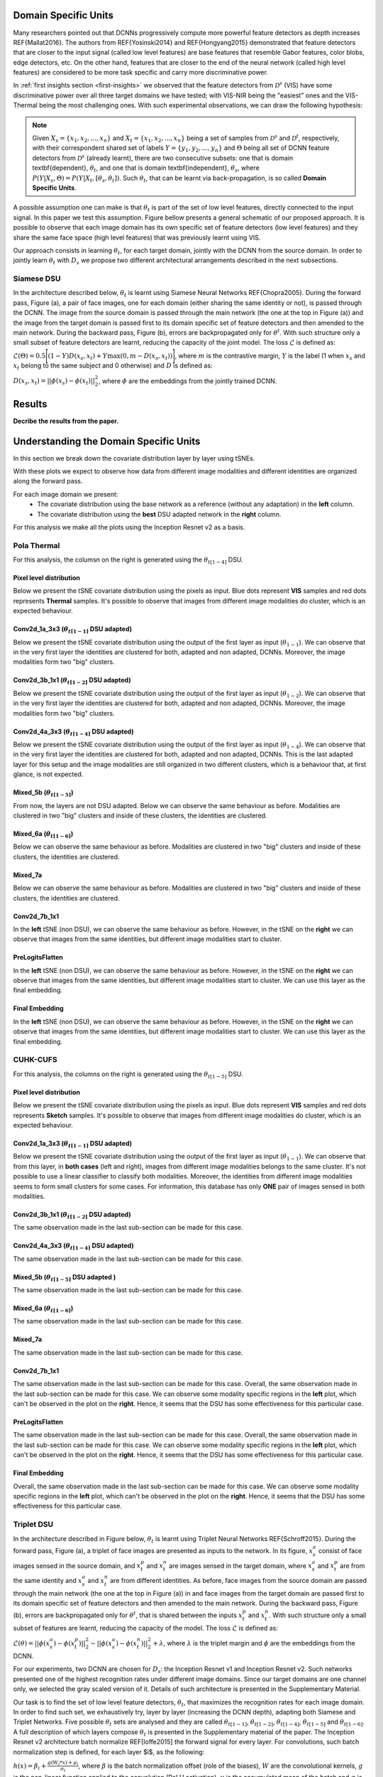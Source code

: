 .. vim: set fileencoding=utf-8 :
.. Tiago de Freitas Pereira <tiago.pereira@idiap.ch>


Domain Specific Units
---------------------

Many researchers pointed out that DCNNs progressively compute more powerful feature detectors as depth increases REF{Mallat2016}.
The authors from REF{Yosinski2014} and REF{Hongyang2015} demonstrated that feature detectors that are closer to the input signal (called low level features) are base features that resemble Gabor features, color blobs, edge detectors, etc.
On the other hand, features that are closer to the end of the neural network (called high level features) are considered to be more task specific and carry more discriminative power.

In :ref:`first insights section <first-insights>` we observed that the feature detectors from :math:`\mathcal{D}^s` (VIS) have some discriminative power over all three target domains we have tested; with VIS-NIR being the "easiest" ones and the VIS-Thermal being the most challenging ones.
With such experimental observations, we can draw the following hypothesis:

.. note::
   Given :math:`X_s=\{x_1, x_2, ..., x_n\}` and :math:`X_t=\{x_1, x_2, ..., x_n\}` being a set of samples from :math:`\mathcal{D}^s` and :math:`\mathcal{D}^t`, respectively, with their correspondent shared set of labels :math:`Y=\{y_1, y_2, ..., y_n\}` and :math:`\Theta` being all set of DCNN feature detectors from :math:`\mathcal{D}^s` (already learnt), there are two  consecutive subsets: one that is domain \textbf{dependent}, :math:`\theta_t`, and one that is domain \textbf{independent}, :math:`\theta_s`, where :math:`P(Y|X_s, \Theta) = P(Y|X_t, [\theta_s, \theta_t])`. Such :math:`\theta_t`, that can be learnt via back-propagation, is so called **Domain Specific Units**.


A possible assumption one can make is that :math:`\theta_t` is part of the set of low level features, directly connected to the input signal.
In this paper we test this assumption.
Figure bellow presents a general schematic of our proposed approach.
It is possible to observe that each image domain has its own specific set of feature detectors (low level features) and they share the same face space (high level features) that was previously learnt using VIS.

.. image:: ../img/DSU_general_schematic.png


Our approach consists in learning :math:`\theta_t`, for each target domain, jointly with the DCNN from the source domain.
In order to jointly learn :math:`\theta_t` with :math:`D_s` we propose two different architectural arrangements described in the next subsections.



Siamese DSU
***********

In the architecture described below, :math:`\theta_t` is learnt using Siamese Neural Networks REF{Chopra2005}.
During the forward pass, Figure (a), a pair of face images, one for each domain (either sharing the same identity or not), is passed through the DCNN.
The image from the source domain is passed through the main network (the one at the top in Figure (a)) and the image from the target domain is passed first to its domain specific set of feature detectors and then amended to the main network.
During the backward pass, Figure (b), errors are backpropagated only for :math:`\theta^t`.
With such structure only a small subset of feature detectors are learnt, reducing the capacity of the joint model.
The loss :math:`\mathcal{L}` is defined as:

:math:`\mathcal{L}(\Theta) = 0.5\Bigg[ (1-Y)D(x_s, x_t) + Y \max(0, m - D(x_s, x_t))\Bigg]`,
where :math:`m` is the contrastive margin, :math:`Y` is the label (1 when :math:`x_s` and :math:`x_t` belong to the same subject and 0 otherwise) and :math:`D` is defined as:

:math:`D(x_s, x_t) = || \phi(x_s) -  \phi(x_t)||_{2}^{2}`,
where :math:`\phi` are the embeddings from the jointly trained DCNN.


.. image:: ../img/DSU_siamese-0.png
.. image:: ../img/DSU_siamese-1.png

Results
-------

**Decribe the results from the paper.**


Understanding the Domain Specific Units
---------------------------------------

In this section we break down the covariate distribution layer by layer using tSNEs.

With these plots we expect to observe how data from different image modalities and different identities are organized along the forward pass.

For each image domain we present: 
  - The covariate distribution using the base network as a reference (without any adaptation) in the **left** column.
  - The covariate distribution using the **best** DSU adapted network in the **right** column.

For this analysis we make all the plots using the Inception Resnet v2 as a basis.


Pola Thermal
************

For this analysis, the columsn on the right is generated using the :math:`\theta_{t[1-4]}` DSU.


Pixel level distribution
........................

Below we present the tSNE covariate distribution using the pixels as input.
Blue dots represent **VIS** samples and red dots represents **Thermal** samples.
It's possible to observe that images from different image modalities do cluster, which is an expected behaviour.

.. image:: ../plots/transfer-learning/understanding/THERMAL_pixel.png
   :width: 70%


Conv2d_1a_3x3 (:math:`\theta_{t[1-1]}` DSU adapted)
...................................................

Below we present the tSNE covariate distribution using the output of the first layer as input (:math:`\theta_{1-1}`).
We can observe that in the very first layer the identities are clustered for both, adapted and non adapted, DCNNs.
Moreover, the image modalities form two "big" clusters.


.. image:: ../plots/transfer-learning/understanding/THERMAL_NOadapt_1-4_1_flat.png
   :width: 45%
.. image:: ../plots/transfer-learning/understanding/THERMAL_adapt_1-4_1_flat.png
   :width: 45%


Conv2d_3b_1x1 (:math:`\theta_{t[1-2]}` DSU adapted)
...................................................

Below we present the tSNE covariate distribution using the output of the first layer as input (:math:`\theta_{1-2}`).
We can observe that in the very first layer the identities are clustered for both, adapted and non adapted, DCNNs.
Moreover, the image modalities form two "big" clusters.

.. image:: ../plots/transfer-learning/understanding/THERMAL_NOadapt_1-4_2_flat.png
   :width: 45%
.. image:: ../plots/transfer-learning/understanding/THERMAL_adapt_1-4_2_flat.png
   :width: 45%


Conv2d_4a_3x3 (:math:`\theta_{t[1-4]}` DSU adapted)
...................................................

Below we present the tSNE covariate distribution using the output of the first layer as input (:math:`\theta_{1-4}`).
We can observe that in the very first layer the identities are clustered for both, adapted and non adapted, DCNNs.
This is the last adapted layer for this setup and the image modalities are still organized in two different clusters, which is a behaviour that, at first glance, is not expected.


.. image:: ../plots/transfer-learning/understanding/THERMAL_NOadapt_1-4_4_flat.png
   :width: 45%
.. image:: ../plots/transfer-learning/understanding/THERMAL_adapt_1-4_4_flat.png
   :width: 45%


Mixed_5b (:math:`\theta_{t[1-5]}`)
..................................

From now, the layers are not DSU adapted.
Below we can observe the same behaviour as before.
Modalities are clustered in two "big" clusters and inside of these clusters, the identities are clustered.


.. image:: ../plots/transfer-learning/understanding/THERMAL_NOadapt_1-4_5b_flat.png
   :width: 45%
.. image:: ../plots/transfer-learning/understanding/THERMAL_adapt_1-4_5b_flat.png
   :width: 45%


Mixed_6a (:math:`\theta_{t[1-6]}`)
..................................

Below we can observe the same behaviour as before.
Modalities are clustered in two "big" clusters and inside of these clusters, the identities are clustered.

.. image:: ../plots/transfer-learning/understanding/THERMAL_NOadapt_1-4_6a_flat.png
   :width: 45%
.. image:: ../plots/transfer-learning/understanding/THERMAL_adapt_1-4_6a_flat.png
   :width: 45%


Mixed_7a
........

Below we can observe the same behaviour as before.
Modalities are clustered in two "big" clusters and inside of these clusters, the identities are clustered.


.. image:: ../plots/transfer-learning/understanding/THERMAL_NOadapt_1-4_7a_flat.png
   :width: 45%
.. image:: ../plots/transfer-learning/understanding/THERMAL_adapt_1-4_7a_flat.png
   :width: 45%

Conv2d_7b_1x1
.............

In the **left** tSNE (non DSU), we can observe the same behaviour as before.
However, in the tSNE on the **right** we can observe that images from the same identities, but different image modalities start to cluster.

.. image:: ../plots/transfer-learning/understanding/THERMAL_NOadapt_1-4_7b_flat.png
   :width: 45%
.. image:: ../plots/transfer-learning/understanding/THERMAL_adapt_1-4_7b_flat.png
   :width: 45%


PreLogitsFlatten
................

In the **left** tSNE (non DSU), we can observe the same behaviour as before.
However, in the tSNE on the **right** we can observe that images from the same identities, but different image modalities start to cluster.
We can use this layer as the final embedding.

.. image:: ../plots/transfer-learning/understanding/THERMAL_NOadapt_1-4_prelog_flat.png
   :width: 45%
.. image:: ../plots/transfer-learning/understanding/THERMAL_adapt_1-4_prelog_flat.png
   :width: 45%

Final Embedding
...............

In the **left** tSNE (non DSU), we can observe the same behaviour as before.
However, in the tSNE on the **right** we can observe that images from the same identities, but different image modalities start to cluster.
We can use this layer as the final embedding.

.. image:: ../plots/transfer-learning/understanding/THERMAL_NOadapt_1-4_emb_flat.png
   :width: 45%
.. image:: ../plots/transfer-learning/understanding/THERMAL_adapt_1-4_emb_flat.png
   :width: 45%


CUHK-CUFS
*********

For this analysis, the columns on the right is generated using the :math:`\theta_{t[1-5]}` DSU.


Pixel level distribution
........................

Below we present the tSNE covariate distribution using the pixels as input.
Blue dots represent **VIS** samples and red dots represents **Sketch** samples.
It's possible to observe that images from different image modalities do cluster, which is an expected behaviour.

.. image:: ../plots/transfer-learning/understanding/CUFS_pixel.png
   :width: 70%


Conv2d_1a_3x3 (:math:`\theta_{t[1-1]}` DSU adapted)
...................................................

Below we present the tSNE covariate distribution using the output of the first layer as input (:math:`\theta_{1-1}`).
We can observe that from this layer, in **both cases** (left and right), images from different image modalities belongs to the same cluster.
It's not possible to use a linear classifier to classify both modalities.
Moreover, the identities from different image modalities seems to form small clusters for some cases.
For information, this database has only **ONE** pair of images sensed in both modalities.


.. image:: ../plots/transfer-learning/understanding/CUFS_NOadapt_1-5_1_flat.png
   :width: 45%
.. image:: ../plots/transfer-learning/understanding/CUFS_adapt_1-5_1_flat.png
   :width: 45%


Conv2d_3b_1x1 (:math:`\theta_{t[1-2]}` DSU adapted)
...................................................

The same observation made in the last sub-section can be made for this case.

.. image:: ../plots/transfer-learning/understanding/CUFS_NOadapt_1-5_2_flat.png
   :width: 45%
.. image:: ../plots/transfer-learning/understanding/CUFS_adapt_1-5_2_flat.png
   :width: 45%


Conv2d_4a_3x3 (:math:`\theta_{t[1-4]}` DSU adapted)
...................................................

The same observation made in the last sub-section can be made for this case.

.. image:: ../plots/transfer-learning/understanding/CUFS_NOadapt_1-5_4_flat.png
   :width: 45%
.. image:: ../plots/transfer-learning/understanding/CUFS_adapt_1-5_4_flat.png
   :width: 45%


Mixed_5b (:math:`\theta_{t[1-5]}` DSU adapted )
...............................................

The same observation made in the last sub-section can be made for this case.

.. image:: ../plots/transfer-learning/understanding/CUFS_NOadapt_1-5_5_flat.png
   :width: 45%
.. image:: ../plots/transfer-learning/understanding/CUFS_adapt_1-5_5_flat.png
   :width: 45%


Mixed_6a (:math:`\theta_{t[1-6]}`)
..................................

The same observation made in the last sub-section can be made for this case.

.. image:: ../plots/transfer-learning/understanding/CUFS_NOadapt_1-5_6a_flat.png
   :width: 45%
.. image:: ../plots/transfer-learning/understanding/CUFS_adapt_1-5_6a_flat.png
   :width: 45%


Mixed_7a
........

The same observation made in the last sub-section can be made for this case.

.. image:: ../plots/transfer-learning/understanding/CUFS_NOadapt_1-5_7a_flat.png
   :width: 45%
.. image:: ../plots/transfer-learning/understanding/CUFS_adapt_1-5_7a_flat.png
   :width: 45%

Conv2d_7b_1x1
.............

The same observation made in the last sub-section can be made for this case.
Overall, the same observation made in the last sub-section can be made for this case.
We can observe some modality specific regions in the **left** plot, which can't be observed in the plot on the **right**.
Hence, it seems that the DSU has some effectiveness for this particular case.


.. image:: ../plots/transfer-learning/understanding/CUFS_NOadapt_1-5_7b_flat.png
   :width: 45%
.. image:: ../plots/transfer-learning/understanding/CUFS_adapt_1-5_7b_flat.png
   :width: 45%


PreLogitsFlatten
................

The same observation made in the last sub-section can be made for this case.
Overall, the same observation made in the last sub-section can be made for this case.
We can observe some modality specific regions in the **left** plot, which can't be observed in the plot on the **right**.
Hence, it seems that the DSU has some effectiveness for this particular case.



.. image:: ../plots/transfer-learning/understanding/CUFS_NOadapt_1-5_prelog_flat.png
   :width: 45%
.. image:: ../plots/transfer-learning/understanding/CUFS_adapt_1-5_prelog_flat.png
   :width: 45%

Final Embedding
...............

Overall, the same observation made in the last sub-section can be made for this case.
We can observe some modality specific regions in the **left** plot, which can't be observed in the plot on the **right**.
Hence, it seems that the DSU has some effectiveness for this particular case.


.. image:: ../plots/transfer-learning/understanding/CUFS_NOadapt_1-5_emb_flat.png
   :width: 45%
.. image:: ../plots/transfer-learning/understanding/CUFS_adapt_1-5_emb_flat.png
   :width: 45%



Triplet DSU
***********

In the architecture described in Figure below, :math:`\theta_t` is learnt using Triplet Neural Networks REF{Schroff2015}.
During the forward pass, Figure (a), a triplet of face images are presented as inputs to the network.
In its figure, :math:`x_s^{a}` consist of face images sensed in the source domain, and :math:`x_t^{p}` and :math:`x_t^{n}` are images sensed in the target domain, where :math:`x_s^{a}` and :math:`x_t^{p}` are from the same identity and :math:`x_s^{a}` and :math:`x_t^{n}` are from different identities.
As before, face images from the source domain are passed through the main network (the one at the top in Figure (a)) in  and face images from the target domain are passed first to its domain specific set of feature detectors and then amended to the main network.
During the backward pass, Figure (b), errors are backpropagated only for :math:`\theta^t`, that is shared between the inputs :math:`x_t^{p}` and :math:`x_t^{n}`.
With such structure only a small subset of features are learnt, reducing the capacity of the model.
The loss :math:`\mathcal{L}` is defined as:


:math:`\mathcal{L}(\theta) = ||\phi(x_s^{a}) - \phi(x_t^{p})||_2^{2} - ||\phi(x_s^{a}) - \phi(x_t^{n})||_2^{2}  + \lambda`,
where :math:`\lambda` is the triplet margin and :math:`\phi` are the embeddings from the DCNN.

.. image:: ../img/DSU_triplet-0.png
.. image:: ../img/DSU_triplet-1.png



For our experiments, two DCNN are chosen for :math:`D_s`: the Inception Resnet v1 and Inception Resnet v2.
Such networks presented one of the highest recognition rates under different image domains.
Since our target domains are one channel only, we selected the gray scaled version of it.
Details of such architecture is presented in the Supplementary Material.

Our task is to find the set of low level feature detectors, :math:`\theta_t`, that maximizes the recognition rates for each image domain.
In order to find such set, we exhaustively try, layer by layer (increasing the DCNN depth), adapting both Siamese and Triplet Networks.
Five possible :math:`\theta_t` sets are analysed and they are called :math:`\theta_{t[1-1]}`, :math:`\theta_{t[1-2]}`, :math:`\theta_{t[1-4]}`, :math:`\theta_{t[1-5]}` and :math:`\theta_{t[1-6]}`.
A full description of which layers compose :math:`\theta_t` is presented in the Supplementary material of the paper.
The Inception Resnet v2 architecture batch normalize REF[Ioffe2015] the forward signal for every layer.
For convolutions, such batch normalization step is defined, for each layer $i$, as the following:

:math:`h(x) = \beta_i + \frac{g{(W_i * x)}  +  \mu_i}{\sigma_i}`,
where :math:`\beta` is the batch normalization offset (role of the biases), :math:`W` are the convolutional kernels, :math:`g` is the non-linear function applied to the convolution (ReLU activation), :math:`\mu` is the accumulated mean of the batch and :math:`\sigma` is the accumulated standard deviation of the batch.

In the Equation, two variables are updated via backpropagation, the values of the kernel (:math:`W`) and the offset (:math:`\beta`).
With these two variables, two possible scenarios for $\theta_{t[1-n]}$ are defined.
In the first scenario, we consider that `\theta_{t[1-n]}` is composed by the set of batch normalization offsets (:math:`\beta`) only and the convolutional kernels $W$ are shared between $\mathcal{D}_s$ and $\mathcal{D}_t$.
We may hypothesize that, since the target object that we are trying to model has the same structure among domains (frontal faces with neutral expression most of the time), the feature detectors for $\mathcal{D}_s$ and $\mathcal{D}_t$, encoded in $W$, are the same and just offsets need to be domain specific.
In this work such models are represented as $\theta_{t[1-n]}(\beta)$.
In the second scenario, both $W$ and $\beta$ are made domain specific (updated via back-propagation) and they are represented as $\theta_{t[1-n]}(\beta + W)$.


